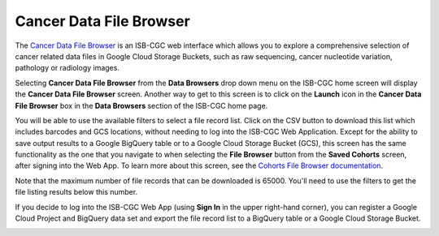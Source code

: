 ***********************************
Cancer Data File Browser
***********************************

The `Cancer Data File Browser <https://isb-cgc.appspot.com/cohorts/filelist/>`_ is an ISB-CGC web interface which allows you to 
explore a comprehensive selection of cancer related data files in Google Cloud Storage Buckets, such as raw sequencing, cancer nucleotide variation, pathology or radiology images.

Selecting  **Cancer Data File Browser** from the **Data Browsers** drop down menu on the ISB-CGC home screen will display the **Cancer Data File Browser** screen. 
Another way to get to this screen is to click on the **Launch** icon in the **Cancer Data File Browser** box in the **Data Browsers** section of the ISB-CGC home page.

You will be able to use the available filters to select a file record list. Click on the CSV button to download this list which includes barcodes and GCS locations, 
without needing to log into the ISB-CGC Web Application. Except for the ability to save output results to a Google BigQuery table or to a Google Cloud Storage Bucket (GCS), 
this screen has the same functionality as the one that you navigate to when selecting the **File Browser** button from the **Saved Cohorts** screen, 
after signing into the Web App. To learn more about this screen, see the `Cohorts File Browser documentation <webapp/Saved-Cohorts.html#file-browser>`_.

Note that the maximum number of file records that can be downloaded is 65000. You'll need to use the filters to get the file listing results below this number.

If you decide to log into the ISB-CGC Web App (using **Sign In** in the upper right-hand corner), you can register a Google Cloud Project and BigQuery data set and export the file record list to a BigQuery table or a Google Cloud Storage Bucket.

.. image:: webapp/DataBrowser-noSignIn.png
   :align: center

